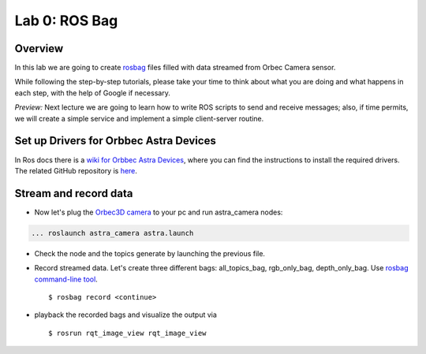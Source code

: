 
Lab 0: ROS Bag
========

Overview
#######

In this lab we are going to create `rosbag <http://wiki.ros.org/rosbag>`_ files filled with data streamed from Orbec Camera sensor.

While following the step-by-step tutorials, please take your time to think about what you are doing and what happens in each step, with the help of Google if necessary.

*Preview:* Next lecture we are going to learn how to write ROS scripts to send and receive messages; also, if time permits, we will create a simple service and implement a simple client-server routine.

Set up Drivers for Orbbec Astra Devices
#####

In Ros docs there is a `wiki for Orbbec Astra Devices <http://wiki.ros.org/astra_camera>`_, where you can find the instructions to install the required drivers.
The related  GitHub repository is  `here <https://github.com/orbbec/ros_astra_camera>`_.

Stream and record data
####

* Now let's plug the `Orbec3D camera <https://orbbec3d.com/index/Product/info.html?cate=38&id=36>`_ to your pc and run astra_camera nodes:

.. code-block::
  
    ... roslaunch astra_camera astra.launch
* Check the node and the topics generate by launching the previous file.
* Record streamed data. Let's create three different bags: all_topics_bag, rgb_only_bag, depth_only_bag. Use `rosbag  command-line tool <http://wiki.ros.org/rosbag/Commandline>`_. 
  ::
    $ rosbag record <continue>
* playback the recorded bags and visualize the output via 
  ::
    $ rosrun rqt_image_view rqt_image_view
